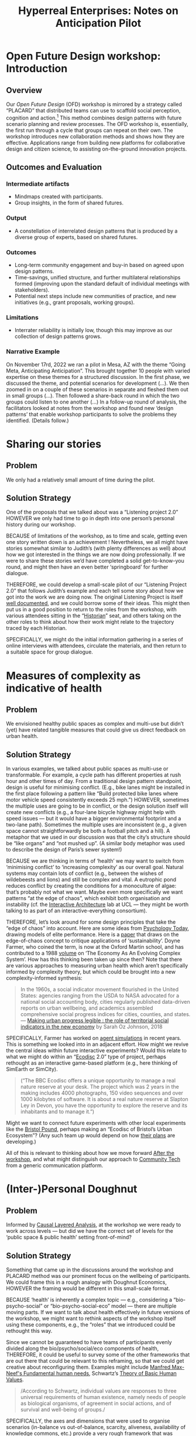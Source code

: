 :PROPERTIES:
:ID:       0cc6700c-1018-4309-8a5b-44359e171abe
:END:
#+TITLE: Hyperreal Enterprises: Notes on Anticipation Pilot
#+OPTIONS: H:3 num:t toc:nil ':t broken-links:mark
#+LATEX_HEADER_EXTRA: \usepackage[a4paper,bindingoffset=0.2in,left=1in,right=1in,top=1in,bottom=1in,footskip=.25in]{geometry}
#+LATEX_HEADER_EXTRA: \usepackage[dvipsnames]{xcolor}
#+LATEX_HEADER_EXTRA: \usepackage{fontspec}
#+LATEX_HEADER_EXTRA: \usepackage[math-style=french]{unicode-math}
#+LATEX_HEADER_EXTRA: \usepackage{mathtools}
#+LATEX_HEADER_EXTRA: \setmathfont[math-style=upright]{DejaVu Sans Mono}
#+LATEX_HEADER_EXTRA: \setmonofont[Color=blue]{Ubuntu Mono}
#+LATEX_HEADER_EXTRA: \newfontfamily{\mm}[Color=red]{DejaVu Sans Mono}
#+LATEX_HEADER_EXTRA: \setmainfont[BoldFeatures={Color=ff0000},Ligatures={Common,TeX}]{Cormorant Garamond}
#+LATEX_HEADER_EXTRA: \newcommand{\hookuparrow}{\mathrel{\rotatebox[origin=c]{90}{$\hookrightarrow$}}}
#+LATEX_HEADER_EXTRA: \usepackage{fix-abstract}
#+LATEX_HEADER_EXTRA: \definecolor{pale}{HTML}{fffff8}
#+LATEX_HEADER_EXTRA: \definecolor{orgone}{HTML}{83a598}
#+LATEX_HEADER_EXTRA: \definecolor{orgtwo}{HTML}{fabd2f}
#+LATEX_HEADER_EXTRA: \definecolor{orgthree}{HTML}{d3869b}
#+LATEX_HEADER_EXTRA: \definecolor{orgfour}{HTML}{fb4933}
#+LATEX_HEADER_EXTRA: \definecolor{orgfive}{HTML}{b8bb26}
#+LATEX_HEADER_EXTRA: \definecolor{gruvbg}{HTML}{1d2021}
#+LATEX_HEADER_EXTRA: \newenvironment*{emptyenv}{}{}
#+LATEX_HEADER_EXTRA: \usepackage{sectsty}
#+LATEX_HEADER_EXTRA: \sectionfont{\normalfont\color{red}\selectfont}
#+LATEX_HEADER_EXTRA: \subsectionfont{\normalfont\selectfont}
# #+LATEX_HEADER: \subsubsectionfont{\normalfont\selectfont}
#+LATEX_HEADER_EXTRA: \paragraphfont{\normalfont\selectfont}
#+LATEX_HEADER_EXTRA: \subsubsectionfont{\normalfont\selectfont\color{black!50}}
#+LATEX_HEADER_EXTRA: \newfontfamily{\zhfont}{FandolSong}% or whatever
#+LATEX_HEADER_EXTRA: \DeclareTextFontCommand{\textzh}{\normalfont\zhfont}
#+LATEX_HEADER_EXTRA: \newfontfamily{\cinfant}{Cormorant Infant}
#+LATEX_HEADER_EXTRA: \newfontfamily{\csc}{Cormorant SC}
#+LATEX_HEADER_EXTRA: \newfontfamily{\cunicase}{Cormorant Unicase}
#+LATEX_HEADER_EXTRA: \newfontfamily{\cupright}{Cormorant Upright}
#+LATEX_HEADER_EXTRA: \newfontfamily{\cormorant}{Cormorant}
# #+LATEX_HEADER_EXTRA: \usepackage{xpatch}
# #+LATEX_HEADER_EXTRA: \usepackage{etoolbox}
# #+LATEX_HEADER_EXTRA: \xpatchcmd\href{\begingroup}{\begingroup\cormorant}{}{\fail}
#+LATEX_HEADER_EXTRA: \let\oldhyperref\hyperref
#+LATEX_HEADER_EXTRA: \renewcommand\hyperref[2][]{\oldhyperref[#1]{{\cunicase#2}}} 
#+LATEX_HEADER_EXTRA: \makeatletter\newcommand{\url@cuprightstyle}{\def\UrlFont{\cupright}}\makeatother
#+LATEX_HEADER_EXTRA: \usepackage[style=apa,natbib=true,backend=biber,uniquename=false,uniquelist=false]{biblatex}
#+LATEX_HEADER_EXTRA: \bibliography{../src/erg/erg.bib}
#+BIBLIOGRAPHY: ../src/erg/erg.bib


\begin{abstract}
  \noindent This document is a brief initial analysis of our Open Future Design pilot workshop on November 15rd 2022 at Anticipation 2022, Arizona State University.  Attendees were:
  \begin{itemize}
    \item Charles Jeffrey Danoff {\cupright<danoffcharles@gmail.com>},
    \item Joseph Corneli {\cupright<joseph.corneli@hyperreal.enterprises>},
\end{itemize}
\end{abstract}

\setcounter{tocdepth}{2}
\tableofcontents
\urlstyle{cupright}

# IMPORT
* Open Future Design workshop: Introduction
:PROPERTIES:
:tag: :HL:WS:
:CUSTOM_ID: b7b42aa2-c57c-4bcc-bc45-be9b63972be7
:END:

** Overview

Our /Open Future Design/ (OFD) workshop is mirrored by a strategy called
"PLACARD" that distributed teams can use to scaffold social
perception, cognition and action.[fn:: fullcite:patterns-of-patterns]  This method
combines design patterns with future scenario planning and review
processes.  The OFD workshop is, essentially, the first run through a
cycle that groups can repeat on their own.  The workshop introduces
new collaboration methods and shows how they are effective.
Applications range from building new platforms for collaborative
design and citizen science, to assisting on-the-ground innovation
projects.

** Outcomes and Evaluation

*** Intermediate artifacts

- Mindmaps created with participants.
- Group insights, in the form of shared futures.

*** Output

- A constellation of interrelated design patterns that is produced by a diverse group of experts, based on shared futures.

*** Outcomes

- Long-term community engagement and buy-in based on agreed upon design patterns.
- Time-savings, unified structure, and further multilateral relationships formed (improving upon the standard default of individual meetings with stakeholders).
- Potential next steps include new communities of practice, and new initiatives (e.g., grant proposals, working groups).

*** Limitations

- Interrater reliability is initially low, though this may improve as
  our collection of design patterns grows.

*** Narrative Example

On November 17rd, 2022 we ran a pilot in Mesa, AZ with the theme
"Going Meta, Anticipating Anticipation".  This brought together 10
people with varied expertise on these themes for a structured
discussion.  In the first phase, we discussed the theme, and potential
scenarios for development (...).  We then zoomed in on a couple of
these scenarios in separate and fleshed them out in small groups
(...).  Then followed a share-back round in which the two groups could
listen to one another (...) In a follow-up round of analysis, the
facilitators looked at notes from the workshop and found new ‘design
patterns’ that enable workshop participants to solve the problems they
identified.  (Details follow.)

* Sharing our stories
:PROPERTIES:
:tag: :HL:BP:
:CUSTOM_ID: ab96ee6b-86f2-4b0d-a3b5-3654864644b3
:END:

** Problem

We only had a relatively small amount of time during the pilot.

** Solution Strategy

One of the proposals that we talked about was a “Listening project
2.0” HOWEVER we only had time to go in depth into one person’s
personal history during our workshop.

BECAUSE of limitations of the workshop, as to time and scale, getting
even one story written down is an achievement !  Nevertheless, we all
might have stories somewhat similar to Judith’s (with plenty
differences as well) about how we got interested in the things we are
now doing professionally.  If we were to share these stories we’d have
completed a solid get-to-know-you round, and might then have an even
better ‘springboard’ for further dialogue.

THEREFORE, we could develop a small-scale pilot of our “Listening
Project 2.0” that follows Judith’s example and each tell some story
about how we got into the work we are doing now.  The original
Listening Project is itself [[https://en.wikipedia.org/wiki/The_Listening_Project][well documented]], and we could borrow some
of their ideas.  This might then put us in a good position to return
to the roles from the workshop, with various attendees sitting in the
“[[id:57d46961-a056-435e-85d2-27ab6e0de7f6][Historian]]” seat, and others taking on the other roles to think about
how their work might relate to the trajectory traced by each
Historian.

SPECIFICALLY, we might do the initial information gathering in a series
of online interviews with attendees, circulate the materials, and then
return to a suitable space for group dialogue.
* Measures of complexity as indicative of health
:PROPERTIES:
:tag: :HL:BP:
:CUSTOM_ID: a80f0651-a681-4c9a-b398-9e66e1cdfb71
:END:

** Problem

We envisioned healthy public spaces as complex and multi-use but
didn’t (yet) have related tangible measures that could give us direct
feedback on urban health.

** Solution Strategy

In various examples, we talked about public spaces as multi-use or
transformable.  For example, a cycle path has different properties at
rush hour and other times of day.  From a traditional design pattern
standpoint, design is useful for minimising conflict.  (E.g., bike
lanes might be installed in the first place following a pattern like
"Build protected bike lanes where motor vehicle speed consistently
exceeds 25 mph.")  HOWEVER, sometimes the multiple uses are going to
be in conflict, or the design solution itself will create new
conflicts (e.g., a four-lane bicycle highway might help with speed
issues — but it would have a bigger environmental footprint and a
two-lane path).  Sometimes the multiple uses are inconsistent (e.g., a
given space cannot straightforwardly be both a football pitch and a
hill).  A metaphor that we used in our discussion was that the city’s
structure should be “like organs” and “not mushed up”.  (A similar
body metaphor was used to describe the design of Paris’s sewer
system!)

BECAUSE we are thinking in terms of ‘health’ we may want to switch
from ‘minimising conflict’ to ‘increasing complexity’ as our overall
goal.  Natural systems may contain lots of conflict (e.g., between the
wishes of wildebeests and lions) and still be complex and vital.  A
eutrophic pond reduces conflict by creating the conditions for a
monoculture of algae: that’s probably not what we want.  Maybe even
more specifically we want patterns “at the edge of chaos”, which
exhibit both organisation and instability (cf. the [[http://www.interactivearchitecture.org][Interactive
Architecture]] lab at UCL — they might be worth talking to as part of an
interactive-everything consortium).

THEREFORE, let’s look around for some design principles that take the
“edge of chaos” into account.  Here are some ideas from [[https://www.psychologytoday.com/us/blog/the-edge-peak-performance-psychology/202007/the-edge-chaos][Psychology
Today]], drawing models of elite performance.  Here is a [[https://www.ncbi.nlm.nih.gov/pmc/articles/PMC3766553/][paper]] that
draws on the edge-of-chaos concept to critique applications of
‘sustainability’.  Doyne Farmer, who coined the term, is now at the
Oxford Martin school, and has contributed to a 1988 [[https://www.taylorfrancis.com/chapters/edit/10.1201/9780429492846-6/new-approaches-nonlinear-modeling-improve-economic-forecasts-doyne-farmer-john-sidorowich][volume]] on ‘The
Economy As An Evolving Complex System’.  How has this thinking been
taken up since then?  Note that there are various approaches to
measuring urban health which aren’t specifically informed by
complexity theory, but which could be brought into a new
complexity-informed synthesis:

#+begin_quote
In the 1960s, a social indicator movement flourished in the United
States: agencies ranging from the USDA to NASA advocated for a
national social accounting body, cities regularly published
data-driven reports on urban wellbeing, and academics assembled
comprehensive social progress indices for cities, counties, and
states. — [[https://dspace.mit.edu/handle/1721.1/118070?show=full][Making urban progress legible : the role of territorial social indicators in the new economy]] by Sarah Oz Johnson, 2018
#+end_quote

SPECIFICALLY, Farmer has worked on [[https://arxiv.org/abs/2011.05277][agent simulations]] in recent years.
This is something we looked into in an adjacent effort.  How might we
revive the central ideas within future interactive experiments?  Would
this relate to what we might do within an "[[https://www.domesday86.com/?page_id=149][Ecodisc]] 2.0" type of
project, perhaps rethought as an interactive game-based platform
(e.g., here thinking of SimEarth or SimCity).

#+begin_quote
("The BBC Ecodisc offers a unique opportunity to manage a real nature
reserve at your desk. The project which was 2 years in the making
includes 4000 photographs, 150 video sequences and over 1000 kilobytes
of software. It is about a real nature reserve at Slapton Ley in
Devon, you have the opportunity to explore the reserve and its
inhabitants and to manage it.")
#+end_quote

Might we want to connect future experiments with other local
experiments like the [[https://bristolpound.org/][Bristol Pound]], perhaps making an "Ecodisc of
Bristol’s Urban Ecosystem"?  (Any such team up would depend on how 
[[https://web.archive.org/web/20211007151020/https://bristolpound.org/future-vision/][their plans]] are developing.)

All of this is relevant to thinking about how we move forward [[id:3d0acf49-0c87-4aaa-94b3-84e5d926d58d][After
the workshop]], and what might distinguish our approach to [[id:2b1ca06d-486e-4398-a2c9-a4a9e303eaa3][Community
Tech]] from a generic communication platform.
* (Inter-)Personal Doughnut
:PROPERTIES:
:tag: :HL:BP:
:CUSTOM_ID: f83051b3-95b5-4471-b03d-eeeccda51d6d
:END:

** Problem

Informed by [[id:56ce8d31-d3d6-4493-bb41-b07d810afbcc][Causal Layered Analysis]], at the workshop we were ready to
work across levels — but did we have the correct set of levels for the
‘public space & public health’ setting front-of-mind?

** Solution Strategy

Something that came up in the discussions around the workshop and
PLACARD method was our prominent focus on the wellbeing of
participants.  We could frame this in a rough analogy with Doughnut
Economics, HOWEVER the framing would be different in this small-scale
format.

BECAUSE ‘health’ is inherently a complex topic — e.g., considering a
“bio-psycho-social” or “bio-psycho-social-eco” model — there are
multiple moving parts.  If we want to talk about health effectively in
future versions of the workshop, we might want to rethink aspects of
the workshop itself using these components, e.g., the "roles" that we
introduced could be rethought this way.

Since we cannot be guaranteed to have teams of participants evenly
divided along the bio/psycho/social/eco components of health,
THEREFORE, it could be useful to survey some of the other frameworks
that are out there that could be relevant to this reframing, so that
we could get creative about reconfiguring them.  Examples might
include [[https://en.wikipedia.org/wiki/Manfred_Max-Neef%27s_Fundamental_human_needs][Manfred Max-Neef's Fundamental human needs]], Schwartz’s [[https://en.wikipedia.org/wiki/Theory_of_Basic_Human_Values][Theory
of Basic Human Values]].

#+begin_quote
/According to Schwartz, individual values are responses to three
universal requirements of human existence, namely needs of people as
biological organisms, of agreement in social actions, and of survival
and well-being of groups./
#+end_quote

SPECIFICALLY, the axes and dimensions that were used to organise
scenarios (in-balance vs out-of-balance, scarcity, aliveness,
availability of knowledge commons, etc.) provide a very rough
framework that was generated by participants.  How would we analyse
our workshop’s framework in terms of the bio-psycho-social-eco model
of health?  Does it have natural ‘habitable zones’ similar to the Kate
Raworth doughnut?  One limiting factor that was drawn into the diagram
was based on language/access/education.  Since many of our solutions
were related to /communication/, these do seem to be relevant factors.
How do these limiting factors show up around active participation in
(both) [[id:57f06710-a96c-4cbc-bcc7-57d3d3e550c4][Public Space & Public Discourse]]?
* Public Space & Public Discourse
:PROPERTIES:
:tag: :HL:BP:
:CUSTOM_ID: 57f06710-a96c-4cbc-bcc7-57d3d3e550c4
:END:

** Problem

The theme of the workshop was “public space for public health”, but our discussion was more noticeably a small-scale model of ‘public discourse’.  How could we develop that model further?

** Solution Strategy

The workshop’s theme was ‘public space for public health’, HOWEVER the
most noticeable theme that surfaced in the second part of the workshop
was the relationship of these topics to ‘public discourse’.

BECAUSE public discourse can ‘take place’ within both physical and
virtual settings, this adds another virtual dimension to our thinking.
Some of the most tangible proposals combined space, health, and
discourse.  The workshop itself took place in person, and gave us
the opportunity to practice some of the ideas we were discussing.

We don’t want to [[https://peeragogy.org/reduce_reuse_recycle][reinvent the wheel]], THEREFORE it would be useful to
look at existing systems working at this intersection.  One example is
[[https://www.bigissue.com/][The Big Issue]], "The UK's number one street paper and social
enterprise, giving people who are experiencing homelessness or who are
vulnerably housed a hand up."  People selling the paper physically
occupy public spaces such as street corners, and promote discourse
around a range of topics, including, e.g., [[https://www.bigissue.com/news/environment/why-englands-rivers-are-so-polluted-and-will-be-for-years-to-come/][environmental concerns]].
That said, some aspects of the paper’s production and model and
business model aren’t obvious at first look (e.g., who writes it? what
percentage of the sales go to distribution, production, and admin?).
It may also be interesting to draw some ideas from the ‘open’
ecosystem when designing new solutions in this space.

SPECIFICALLY, the Big Issue is useful as an example of the idea 
of *transformable space* that was discussed in the workshop: street corners
become places of work, as well as information depots.  The “Listening Project
2.0” and “Ecodisc 2.0/Facilitated Dialogue/Doughnut Deals” scenarios
that we discussed could potentially dovetail with the Big Issue’s
existing distribution model, as sources of production.  Other models
could be possible: if homeless people can find fruitful employment in
distribution, could they also be employed, e.g., as a documentary film
crew?  We might also use some of these ideas to change how we do
[[id:781d52fa-71a9-4c90-b4f6-9b0dd4244c33][Workshop backstage organisation]] and [[id:2a01f142-31c7-4e86-ae10-e14e85b4dda9][Workshop frontstage organisation]] in the future,
keeping in mind that the workshop itself is a “transformable space”—and, hopefully, also a
space for transformation.  As a simple example, building on our connection
with iDocs, what would the workshop look like if we gave people
the opportunity to take some pictures during the break?  Could we use
these images as illustrations of the scenarios, and develop them into
design pattern templates, like the https://hyperreal.enterprises/open-futures patterns?
* Bristol Pilot Screenshots
:PROPERTIES:
:tag: :HL:
:CUSTOM_ID: 20a61286-bc8b-46ed-8dca-21aeef31969a
:END:

#+CAPTION: Our overall network of patterns: new additions in yellow
#+NAME:   fig:SED-HR4049
#+ATTR_ORG: :width 500px
#+ATTR_LATEX: :width .8\textwidth
[[../manual/bristol-map.png]]



#+CAPTION: Example of the local network around "Public Space & Public Discourse"
#+NAME:   fig:SED-HR4049
#+ATTR_ORG: :width 300px
#+ATTR_LATEX: :width .5\textwidth
[[../manual/local.png]]
